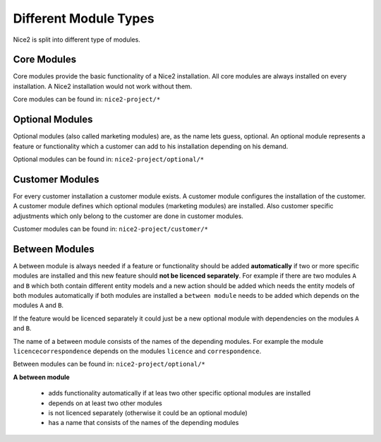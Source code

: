 Different Module Types
======================

Nice2 is split into different type of modules.

Core Modules
^^^^^^^^^^^^

Core modules provide the basic functionality of a Nice2 installation. All core modules are always installed on every
installation. A Nice2 installation would not work without them.

Core modules can be found in: ``nice2-project/*``

Optional Modules
^^^^^^^^^^^^^^^^

Optional modules (also called marketing modules) are, as the name lets guess, optional. An optional module represents a
feature or functionality which a customer can add to his installation depending on his demand.

Optional modules can be found in: ``nice2-project/optional/*``

Customer Modules
^^^^^^^^^^^^^^^^

For every customer installation a customer module exists. A customer module configures the installation of the customer.
A customer module defines which optional modules (marketing modules) are installed. Also customer specific adjustments
which only belong to the customer are done in customer modules.

Customer modules can be found in: ``nice2-project/customer/*``

Between Modules
^^^^^^^^^^^^^^^

A between module is always needed if a feature or functionality should be added **automatically** if two or more specific
modules are installed and this new feature should **not be licenced separately**.
For example if there are two modules ``A`` and ``B`` which both contain different entity models and a new action should
be added which needs the entity models of both modules automatically if both modules are installed a ``between module``
needs to be added which depends on the modules ``A`` and ``B``.

If the feature would be licenced separately it could just be a new optional module with dependencies on the modules ``A``
and ``B``.

The name of a between module consists of the names of the depending modules. For example the module ``licencecorrespondence``
depends on the modules ``licence`` and ``correspondence``.

Between modules can be found in: ``nice2-project/optional/*``

.. hint::
**A between module**

   * adds functionality automatically if at leas two other specific optional modules are installed
   * depends on at least two other modules
   * is not licenced separately (otherwise it could be an optional module)
   * has a name that consists of the names of the depending modules
